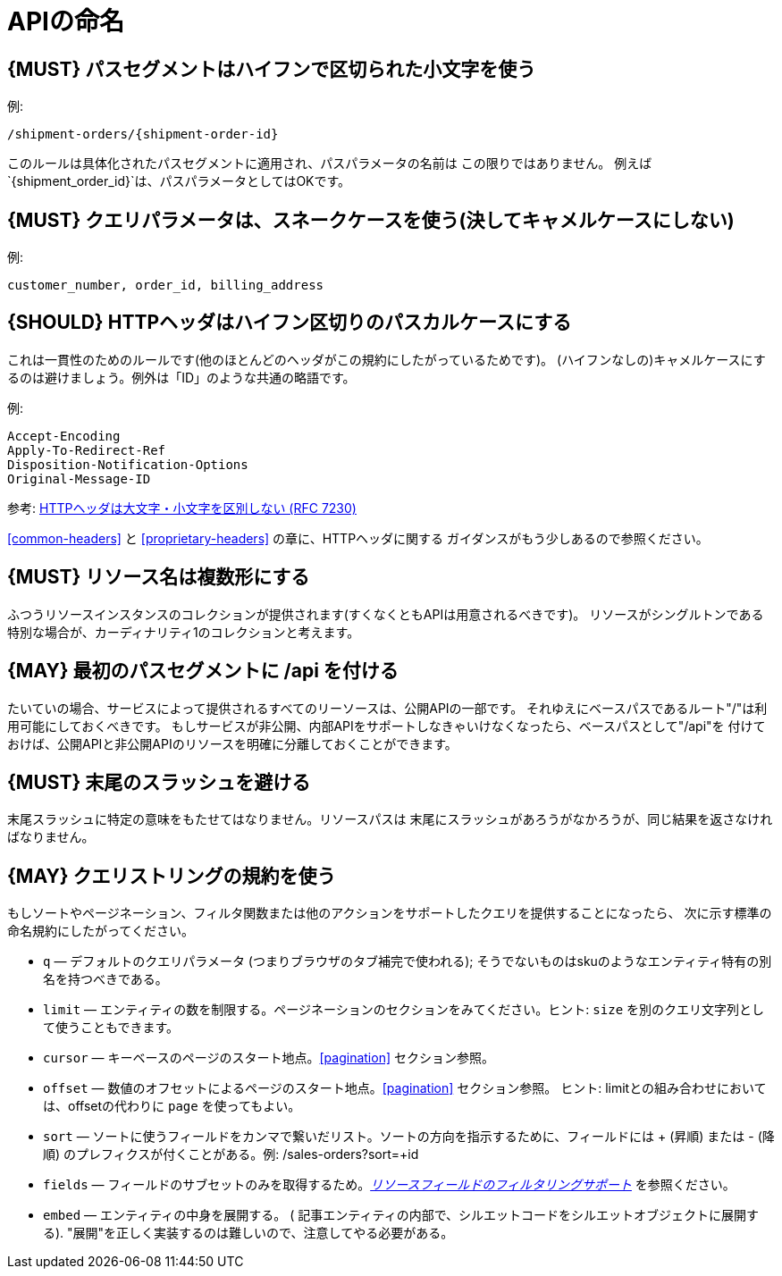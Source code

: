 [[api-naming]]
= APIの命名

[#129]
== {MUST} パスセグメントはハイフンで区切られた小文字を使う

例:

[source,http]
----
/shipment-orders/{shipment-order-id}
----

このルールは具体化されたパスセグメントに適用され、パスパラメータの名前は
この限りではありません。
例えば`{shipment_order_id}`は、パスパラメータとしてはOKです。

[#130]
== {MUST} クエリパラメータは、スネークケースを使う(決してキャメルケースにしない)

例:

[source]
----
customer_number, order_id, billing_address
----

[#132]
== {SHOULD} HTTPヘッダはハイフン区切りのパスカルケースにする

これは一貫性のためのルールです(他のほとんどのヘッダがこの規約にしたがっているためです)。
(ハイフンなしの)キャメルケースにするのは避けましょう。例外は「ID」のような共通の略語です。

例:

[source,http]
----
Accept-Encoding
Apply-To-Redirect-Ref
Disposition-Notification-Options
Original-Message-ID
----

参考: http://tools.ietf.org/html/rfc7230#page-22[HTTPヘッダは大文字・小文字を区別しない (RFC 7230)]


<<common-headers>> と <<proprietary-headers>> の章に、HTTPヘッダに関する
ガイダンスがもう少しあるので参照ください。

[#134]
== {MUST} リソース名は複数形にする

ふつうリソースインスタンスのコレクションが提供されます(すくなくともAPIは用意されるべきです)。
リソースがシングルトンである特別な場合が、カーディナリティ1のコレクションと考えます。

[#135]
== {MAY} 最初のパスセグメントに /api を付ける

たいていの場合、サービスによって提供されるすべてのリーソースは、公開APIの一部です。
それゆえにベースパスであるルート"/"は利用可能にしておくべきです。
もしサービスが非公開、内部APIをサポートしなきゃいけなくなったら、ベースパスとして"/api"を
付けておけば、公開APIと非公開APIのリソースを明確に分離しておくことができます。

[#136]
== {MUST} 末尾のスラッシュを避ける

末尾スラッシュに特定の意味をもたせてはなりません。リソースパスは
末尾にスラッシュがあろうがなかろうが、同じ結果を返さなければなりません。

[#137]
== {MAY} クエリストリングの規約を使う

もしソートやページネーション、フィルタ関数または他のアクションをサポートしたクエリを提供することになったら、
次に示す標準の命名規約にしたがってください。

* `q` — デフォルトのクエリパラメータ (つまりブラウザのタブ補完で使われる); そうでないものはskuのようなエンティティ特有の別名を持つべきである。
* `limit` — エンティティの数を制限する。ページネーションのセクションをみてください。ヒント: `size` を別のクエリ文字列として使うこともできます。
* `cursor` — キーベースのページのスタート地点。<<pagination>> セクション参照。
* `offset` — 数値のオフセットによるページのスタート地点。<<pagination>> セクション参照。
ヒント: limitとの組み合わせにおいては、offsetの代わりに `page` を使ってもよい。
* `sort` — ソートに使うフィールドをカンマで繋いだリスト。ソートの方向を指示するために、フィールドには + (昇順) または - (降順) のプレフィクスが付くことがある。例: /sales-orders?sort=+id
* `fields` — フィールドのサブセットのみを取得するため。<<157,_リソースフィールドのフィルタリングサポート_>> を参照ください。
* `embed` — エンティティの中身を展開する。 ( 記事エンティティの内部で、シルエットコードをシルエットオブジェクトに展開する). "展開"を正しく実装するのは難しいので、注意してやる必要がある。

[%hardbreaks]
